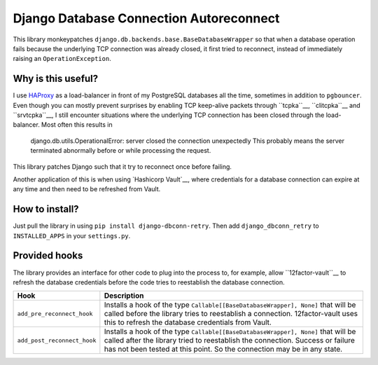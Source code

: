 Django Database Connection Autoreconnect
========================================

This library monkeypatches ``django.db.backends.base.BaseDatabaseWrapper`` so
that when a database operation fails because the underlying TCP connection was
already closed, it first tried to reconnect, instead of immediately raising
an ``OperationException``.


Why is this useful?
-------------------
I use `HAProxy`_ as a load-balancer in front of my PostgreSQL databases all
the time, sometimes in addition to ``pgbouncer``. Even though you can mostly
prevent surprises by enabling TCP keep-alive packets through ``tcpka``__,
``clitcpka``__ and ``srvtcpka``__, I still encounter situations where the
underlying TCP connection has been closed through the load-balancer. Most often
this results in

    django.db.utils.OperationalError: server closed the connection unexpectedly
    This probably means the server terminated abnormally before or while
    processing the request.

This library patches Django such that it try to reconnect once before failing.

Another application of this is when using `Hashicorp Vault`__, where
credentials for a database connection can expire at any time and then need to
be refreshed from Vault.


How to install?
---------------
Just pull the library in using ``pip install django-dbconn-retry``. Then add
``django_dbconn_retry`` to ``INSTALLED_APPS`` in your ``settings.py``.


Provided hooks
--------------
The library provides an interface for other code to plug into the process to,
for example, allow ``12factor-vault``__ to refresh the database credentials
before the code tries to reestablish the database connection.

===========================  ==================================================
Hook                         Description
===========================  ==================================================
``add_pre_reconnect_hook``   Installs a hook of the type 
                             ``Callable[[BaseDatabaseWrapper], None]`` that
                             will be called before the library tries to
                             reestablish a connection. 12factor-vault uses this
                             to refresh the database credentials from Vault.
``add_post_reconnect_hook``  Installs a hook of the type
                             ``Callable[[BaseDatabaseWrapper], None]`` that
                             will be called after the library tried to
                             reestablish the connection. Success or failure has
                             not been tested at this point. So the connection
                             may be in any state.
===========================  ==================================================



.. _HAProxy: http://www.haproxy.org/
.. _tcpka:
   https://cbonte.github.io/haproxy-dconv/1.8/configuration.html#option%20tcpka
.. _clitcpka: 
   https://cbonte.github.io/haproxy-dconv/1.8/configuration.html#4-option%20clitcpka
.. _srvtcpka:
   https://cbonte.github.io/haproxy-dconv/1.8/configuration.html#option%20srvtcpka
.. _Hashicorp Vault: https://vaultproject.io/
